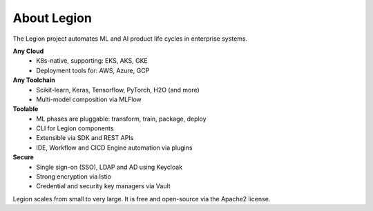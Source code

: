 =====
About Legion
=====

.. figure:: ../images/legion-logo-h.png
   :scale: 50 %
   :alt: Legion Platform logo

The Legion project automates ML and AI product life cycles in enterprise systems.

**Any Cloud**
  - K8s-native, supporting: EKS, AKS, GKE
  - Deployment tools for: AWS, Azure, GCP
**Any Toolchain**
  - Scikit-learn, Keras, Tensorflow, PyTorch, H2O (and more)
  - Multi-model composition via MLFlow
**Toolable**
  - ML phases are pluggable: transform, train, package, deploy
  - CLI for Legion components
  - Extensible via SDK and REST APIs
  - IDE, Workflow and CICD Engine automation via plugins
**Secure**
  - Single sign-on (SSO), LDAP and AD using Keycloak
  - Strong encryption via Istio
  - Credential and security key managers via Vault

Legion scales from small to very large. It is free and open-source via the Apache2 license.

